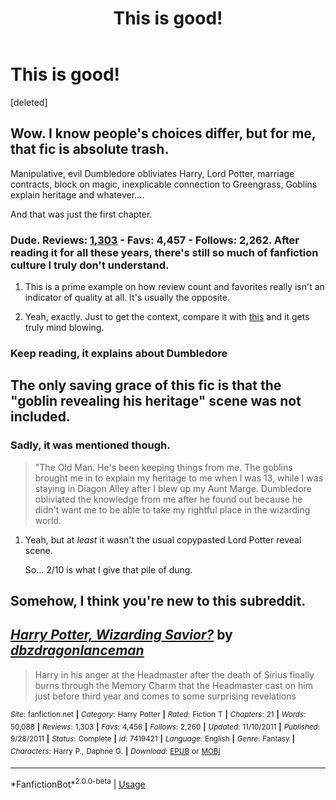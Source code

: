 #+TITLE: This is good!

* This is good!
:PROPERTIES:
:Score: 0
:DateUnix: 1527050567.0
:DateShort: 2018-May-23
:FlairText: Recommendation
:END:
[deleted]


** Wow. I know people's choices differ, but for me, that fic is absolute trash.

Manipulative, evil Dumbledore obliviates Harry, Lord Potter, marriage contracts, block on magic, inexplicable connection to Greengrass, Goblins explain heritage and whatever....

And that was just the first chapter.
:PROPERTIES:
:Author: A2i9
:Score: 11
:DateUnix: 1527053384.0
:DateShort: 2018-May-23
:END:

*** Dude. Reviews: [[https://www.fanfiction.net/r/7419421/][1,303]] - Favs: 4,457 - Follows: 2,262. After reading it for all these years, there's still so much of fanfiction culture I truly don't understand.
:PROPERTIES:
:Author: MagicHeadset
:Score: 7
:DateUnix: 1527056807.0
:DateShort: 2018-May-23
:END:

**** This is a prime example on how review count and favorites really isn't an indicator of quality at all. It's usually the opposite.
:PROPERTIES:
:Author: Lord_Anarchy
:Score: 4
:DateUnix: 1527077248.0
:DateShort: 2018-May-23
:END:


**** Yeah, exactly. Just to get the context, compare it with [[https://imgur.com/Uvuu71Y][this]] and it gets truly mind blowing.
:PROPERTIES:
:Author: A2i9
:Score: 2
:DateUnix: 1527057942.0
:DateShort: 2018-May-23
:END:


*** Keep reading, it explains about Dumbledore
:PROPERTIES:
:Author: MrMartin777
:Score: -1
:DateUnix: 1527055587.0
:DateShort: 2018-May-23
:END:


** The only saving grace of this fic is that the "goblin revealing his heritage" scene was not included.
:PROPERTIES:
:Author: UndeadBBQ
:Score: 4
:DateUnix: 1527069636.0
:DateShort: 2018-May-23
:END:

*** Sadly, it was mentioned though.

#+begin_quote
  "The Old Man. He's been keeping things from me. The goblins brought me in to explain my heritage to me when I was 13, while I was staying in Diagon Alley after I blew up my Aunt Marge. Dumbledore obliviated the knowledge from me after he found out because he didn't want me to be able to take my rightful place in the wizarding world.
#+end_quote
:PROPERTIES:
:Author: A2i9
:Score: 7
:DateUnix: 1527069956.0
:DateShort: 2018-May-23
:END:

**** Yeah, but at /least/ it wasn't the usual copypasted Lord Potter reveal scene.

So... 2/10 is what I give that pile of dung.
:PROPERTIES:
:Author: UndeadBBQ
:Score: 7
:DateUnix: 1527070507.0
:DateShort: 2018-May-23
:END:


** Somehow, I think you're new to this subreddit.
:PROPERTIES:
:Author: UnusualOutlet
:Score: 3
:DateUnix: 1527080209.0
:DateShort: 2018-May-23
:END:


** [[https://www.fanfiction.net/s/7419421/1/][*/Harry Potter, Wizarding Savior?/*]] by [[https://www.fanfiction.net/u/502195/dbzdragonlanceman][/dbzdragonlanceman/]]

#+begin_quote
  Harry in his anger at the Headmaster after the death of Sirius finally burns through the Memory Charm that the Headmaster cast on him just before third year and comes to some surprising revelations
#+end_quote

^{/Site/:} ^{fanfiction.net} ^{*|*} ^{/Category/:} ^{Harry} ^{Potter} ^{*|*} ^{/Rated/:} ^{Fiction} ^{T} ^{*|*} ^{/Chapters/:} ^{21} ^{*|*} ^{/Words/:} ^{50,088} ^{*|*} ^{/Reviews/:} ^{1,303} ^{*|*} ^{/Favs/:} ^{4,456} ^{*|*} ^{/Follows/:} ^{2,260} ^{*|*} ^{/Updated/:} ^{11/10/2011} ^{*|*} ^{/Published/:} ^{9/28/2011} ^{*|*} ^{/Status/:} ^{Complete} ^{*|*} ^{/id/:} ^{7419421} ^{*|*} ^{/Language/:} ^{English} ^{*|*} ^{/Genre/:} ^{Fantasy} ^{*|*} ^{/Characters/:} ^{Harry} ^{P.,} ^{Daphne} ^{G.} ^{*|*} ^{/Download/:} ^{[[http://www.ff2ebook.com/old/ffn-bot/index.php?id=7419421&source=ff&filetype=epub][EPUB]]} ^{or} ^{[[http://www.ff2ebook.com/old/ffn-bot/index.php?id=7419421&source=ff&filetype=mobi][MOBI]]}

--------------

*FanfictionBot*^{2.0.0-beta} | [[https://github.com/tusing/reddit-ffn-bot/wiki/Usage][Usage]]
:PROPERTIES:
:Author: FanfictionBot
:Score: 1
:DateUnix: 1527050572.0
:DateShort: 2018-May-23
:END:
